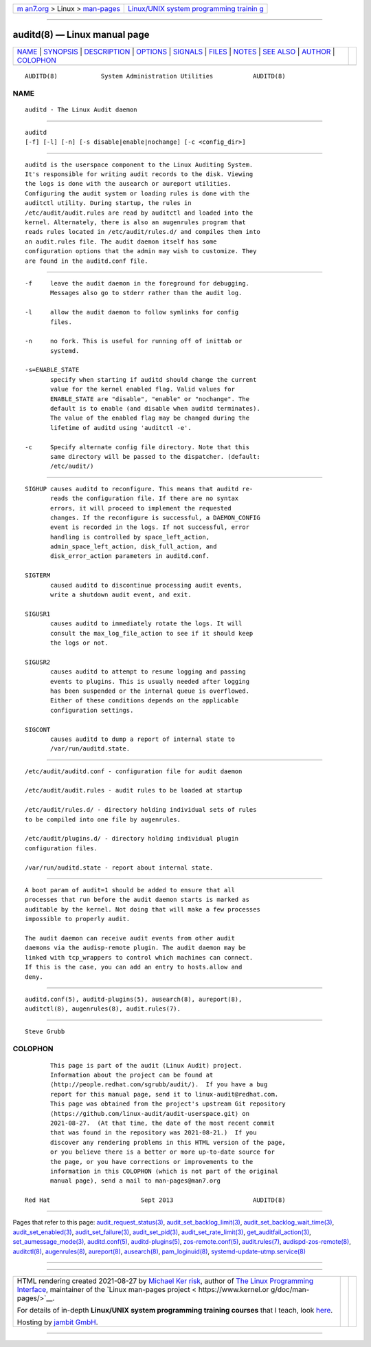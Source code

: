.. container:: page-top

.. container:: nav-bar

   +----------------------------------+----------------------------------+
   | `m                               | `Linux/UNIX system programming   |
   | an7.org <../../../index.html>`__ | trainin                          |
   | > Linux >                        | g <http://man7.org/training/>`__ |
   | `man-pages <../index.html>`__    |                                  |
   +----------------------------------+----------------------------------+

--------------

auditd(8) — Linux manual page
=============================

+-----------------------------------+-----------------------------------+
| `NAME <#NAME>`__ \|               |                                   |
| `SYNOPSIS <#SYNOPSIS>`__ \|       |                                   |
| `DESCRIPTION <#DESCRIPTION>`__ \| |                                   |
| `OPTIONS <#OPTIONS>`__ \|         |                                   |
| `SIGNALS <#SIGNALS>`__ \|         |                                   |
| `FILES <#FILES>`__ \|             |                                   |
| `NOTES <#NOTES>`__ \|             |                                   |
| `SEE ALSO <#SEE_ALSO>`__ \|       |                                   |
| `AUTHOR <#AUTHOR>`__ \|           |                                   |
| `COLOPHON <#COLOPHON>`__          |                                   |
+-----------------------------------+-----------------------------------+
| .. container:: man-search-box     |                                   |
+-----------------------------------+-----------------------------------+

::

   AUDITD(8)            System Administration Utilities           AUDITD(8)

NAME
-------------------------------------------------

::

          auditd - The Linux Audit daemon


---------------------------------------------------------

::

          auditd
          [-f] [-l] [-n] [-s disable|enable|nochange] [-c <config_dir>]


---------------------------------------------------------------

::

          auditd is the userspace component to the Linux Auditing System.
          It's responsible for writing audit records to the disk. Viewing
          the logs is done with the ausearch or aureport utilities.
          Configuring the audit system or loading rules is done with the
          auditctl utility. During startup, the rules in
          /etc/audit/audit.rules are read by auditctl and loaded into the
          kernel. Alternately, there is also an augenrules program that
          reads rules located in /etc/audit/rules.d/ and compiles them into
          an audit.rules file. The audit daemon itself has some
          configuration options that the admin may wish to customize. They
          are found in the auditd.conf file.


-------------------------------------------------------

::

          -f     leave the audit daemon in the foreground for debugging.
                 Messages also go to stderr rather than the audit log.

          -l     allow the audit daemon to follow symlinks for config
                 files.

          -n     no fork. This is useful for running off of inittab or
                 systemd.

          -s=ENABLE_STATE
                 specify when starting if auditd should change the current
                 value for the kernel enabled flag. Valid values for
                 ENABLE_STATE are "disable", "enable" or "nochange". The
                 default is to enable (and disable when auditd terminates).
                 The value of the enabled flag may be changed during the
                 lifetime of auditd using 'auditctl -e'.

          -c     Specify alternate config file directory. Note that this
                 same directory will be passed to the dispatcher. (default:
                 /etc/audit/)


-------------------------------------------------------

::

          SIGHUP causes auditd to reconfigure. This means that auditd re-
                 reads the configuration file. If there are no syntax
                 errors, it will proceed to implement the requested
                 changes. If the reconfigure is successful, a DAEMON_CONFIG
                 event is recorded in the logs. If not successful, error
                 handling is controlled by space_left_action,
                 admin_space_left_action, disk_full_action, and
                 disk_error_action parameters in auditd.conf.

          SIGTERM
                 caused auditd to discontinue processing audit events,
                 write a shutdown audit event, and exit.

          SIGUSR1
                 causes auditd to immediately rotate the logs. It will
                 consult the max_log_file_action to see if it should keep
                 the logs or not.

          SIGUSR2
                 causes auditd to attempt to resume logging and passing
                 events to plugins. This is usually needed after logging
                 has been suspended or the internal queue is overflowed.
                 Either of these conditions depends on the applicable
                 configuration settings.

          SIGCONT
                 causes auditd to dump a report of internal state to
                 /var/run/auditd.state.


---------------------------------------------------

::

          /etc/audit/auditd.conf - configuration file for audit daemon

          /etc/audit/audit.rules - audit rules to be loaded at startup

          /etc/audit/rules.d/ - directory holding individual sets of rules
          to be compiled into one file by augenrules.

          /etc/audit/plugins.d/ - directory holding individual plugin
          configuration files.

          /var/run/auditd.state - report about internal state.


---------------------------------------------------

::

          A boot param of audit=1 should be added to ensure that all
          processes that run before the audit daemon starts is marked as
          auditable by the kernel. Not doing that will make a few processes
          impossible to properly audit.

          The audit daemon can receive audit events from other audit
          daemons via the audisp-remote plugin. The audit daemon may be
          linked with tcp_wrappers to control which machines can connect.
          If this is the case, you can add an entry to hosts.allow and
          deny.


---------------------------------------------------------

::

          auditd.conf(5), auditd-plugins(5), ausearch(8), aureport(8),
          auditctl(8), augenrules(8), audit.rules(7).


-----------------------------------------------------

::

          Steve Grubb

COLOPHON
---------------------------------------------------------

::

          This page is part of the audit (Linux Audit) project.
          Information about the project can be found at 
          ⟨http://people.redhat.com/sgrubb/audit/⟩.  If you have a bug
          report for this manual page, send it to linux-audit@redhat.com.
          This page was obtained from the project's upstream Git repository
          ⟨https://github.com/linux-audit/audit-userspace.git⟩ on
          2021-08-27.  (At that time, the date of the most recent commit
          that was found in the repository was 2021-08-21.)  If you
          discover any rendering problems in this HTML version of the page,
          or you believe there is a better or more up-to-date source for
          the page, or you have corrections or improvements to the
          information in this COLOPHON (which is not part of the original
          manual page), send a mail to man-pages@man7.org

   Red Hat                         Sept 2013                      AUDITD(8)

--------------

Pages that refer to this page:
`audit_request_status(3) <../man3/audit_request_status.3.html>`__, 
`audit_set_backlog_limit(3) <../man3/audit_set_backlog_limit.3.html>`__, 
`audit_set_backlog_wait_time(3) <../man3/audit_set_backlog_wait_time.3.html>`__, 
`audit_set_enabled(3) <../man3/audit_set_enabled.3.html>`__, 
`audit_set_failure(3) <../man3/audit_set_failure.3.html>`__, 
`audit_set_pid(3) <../man3/audit_set_pid.3.html>`__, 
`audit_set_rate_limit(3) <../man3/audit_set_rate_limit.3.html>`__, 
`get_auditfail_action(3) <../man3/get_auditfail_action.3.html>`__, 
`set_aumessage_mode(3) <../man3/set_aumessage_mode.3.html>`__, 
`auditd.conf(5) <../man5/auditd.conf.5.html>`__, 
`auditd-plugins(5) <../man5/auditd-plugins.5.html>`__, 
`zos-remote.conf(5) <../man5/zos-remote.conf.5.html>`__, 
`audit.rules(7) <../man7/audit.rules.7.html>`__, 
`audispd-zos-remote(8) <../man8/audispd-zos-remote.8.html>`__, 
`auditctl(8) <../man8/auditctl.8.html>`__, 
`augenrules(8) <../man8/augenrules.8.html>`__, 
`aureport(8) <../man8/aureport.8.html>`__, 
`ausearch(8) <../man8/ausearch.8.html>`__, 
`pam_loginuid(8) <../man8/pam_loginuid.8.html>`__, 
`systemd-update-utmp.service(8) <../man8/systemd-update-utmp.service.8.html>`__

--------------

--------------

.. container:: footer

   +-----------------------+-----------------------+-----------------------+
   | HTML rendering        |                       | |Cover of TLPI|       |
   | created 2021-08-27 by |                       |                       |
   | `Michael              |                       |                       |
   | Ker                   |                       |                       |
   | risk <https://man7.or |                       |                       |
   | g/mtk/index.html>`__, |                       |                       |
   | author of `The Linux  |                       |                       |
   | Programming           |                       |                       |
   | Interface <https:     |                       |                       |
   | //man7.org/tlpi/>`__, |                       |                       |
   | maintainer of the     |                       |                       |
   | `Linux man-pages      |                       |                       |
   | project <             |                       |                       |
   | https://www.kernel.or |                       |                       |
   | g/doc/man-pages/>`__. |                       |                       |
   |                       |                       |                       |
   | For details of        |                       |                       |
   | in-depth **Linux/UNIX |                       |                       |
   | system programming    |                       |                       |
   | training courses**    |                       |                       |
   | that I teach, look    |                       |                       |
   | `here <https://ma     |                       |                       |
   | n7.org/training/>`__. |                       |                       |
   |                       |                       |                       |
   | Hosting by `jambit    |                       |                       |
   | GmbH                  |                       |                       |
   | <https://www.jambit.c |                       |                       |
   | om/index_en.html>`__. |                       |                       |
   +-----------------------+-----------------------+-----------------------+

--------------

.. container:: statcounter

   |Web Analytics Made Easy - StatCounter|

.. |Cover of TLPI| image:: https://man7.org/tlpi/cover/TLPI-front-cover-vsmall.png
   :target: https://man7.org/tlpi/
.. |Web Analytics Made Easy - StatCounter| image:: https://c.statcounter.com/7422636/0/9b6714ff/1/
   :class: statcounter
   :target: https://statcounter.com/

